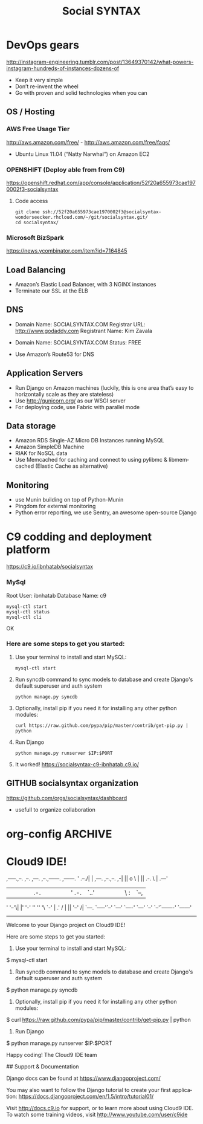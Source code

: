 
#+TITLE: Social SYNTAX  
#+CATEGORY: web

* DevOps gears
  http://instagram-engineering.tumblr.com/post/13649370142/what-powers-instagram-hundreds-of-instances-dozens-of

  - Keep it very simple
  - Don’t re-invent the wheel
  - Go with proven and solid technologies when you can

** OS / Hosting
*** AWS Free Usage Tier
    http://aws.amazon.com/free/ - http://aws.amazon.com/free/faqs/
    - Ubuntu Linux 11.04 (“Natty Narwhal”) on Amazon EC2

*** OPENSHIFT (Deploy able from  from C9)
    https://openshift.redhat.com/app/console/application/52f20a655973cae1970002f3-socialsyntax
**** Code access
     : git clone ssh://52f20a655973cae1970002f3@socialsyntax-wonderseecker.rhcloud.com/~/git/socialsyntax.git/
     : cd socialsyntax/
            
*** Microsoft BizSpark
    https://news.ycombinator.com/item?id=7164845


** Load Balancing
   - Amazon’s Elastic Load Balancer, with 3 NGINX instances
   - Terminate our SSL at the ELB

** DNS
   - Domain Name: SOCIALSYNTAX.COM 
     Registrar URL: http://www.godaddy.com 
     Registrant Name: Kim Zavala 

   - Domain Name: SOCIALSYNTAX.COM 
     Status: FREE

   - Use Amazon’s Route53 for DNS

** Application Servers
   - Run Django on Amazon machines (luckily, this is one area that’s easy to horizontally scale as they are stateless)
   - Use http://gunicorn.org/ as our WSGI server
   - For deploying code, use Fabric with parallel mode

** Data storage
   - Amazon RDS Single-AZ Micro DB Instances running MySQL
   - Amazon SimpleDB Machine
   - RIAK for NoSQL data
   - Use Memcached for caching and connect to using pylibmc & libmemcached (Elastic Cache as alternative)

** Monitoring
   - use Munin building on top of Python-Munin
   - Pingdom for external monitoring
   - Python error reporting, we use Sentry, an awesome open-source Django

* C9 codding and deployment platform
  https://c9.io/ibnhatab/socialsyntax

*** MySql
    Root User: ibnhatab
    Database Name: c9

    : mysql-ctl start
    : mysql-ctl status
    : mysql-ctl cli

    OK

*** Here are some steps to get you started:

    1) Use your terminal to install and start MySQL:
      : mysql-ctl start

    2) Run syncdb command to sync models to database and create Django's default superuser and auth system
      : python manage.py syncdb

    3) Optionally, install pip if you need it for installing any other python modules:
      : curl https://raw.github.com/pypa/pip/master/contrib/get-pip.py | python

    4) Run Django
      : python manage.py runserver $IP:$PORT

    5) It worked!
       https://socialsyntax-c9-ibnhatab.c9.io/



** GITHUB socialsyntax organization
   https://github.com/orgs/socialsyntax/dashboard
   - usefull to organize collaboration
*** 
* org-config                                                        :ARCHIVE:
#+STARTUP: content hidestars
#+TAGS: DOCS(d) CODING(c) TESTING(t) PLANING(p)
#+LINK_UP: sitemap.html
#+LINK_HOME: main.html
#+COMMENT: toc:nil
#+OPTIONS: ^:nil
#+OPTIONS:   H:3 num:t toc:t \n:nil @:t ::t |:t ^:nil -:t f:t *:t <:t
#+OPTIONS:   TeX:t LaTeX:t skip:nil d:nil todo:t pri:nil tags:not-in-toc
#+DESCRIPTION: Augment design process with system property discovering aid.
#+KEYWORDS: SmallCell,
#+LANGUAGE: en

#+STYLE: <link rel="stylesheet" type="text/css" href="org-manual.css" />
#+PROPERTY: Effort_ALL  1:00 2:00 4:00 6:00 8:00 12:00
#+COLUMNS: %38ITEM(Details) %TAGS(Context) %7TODO(To Do) %5Effort(Time){:} %6CLOCKSUM{Total}


* Cloud9 IDE!
    ,-----.,--.                  ,--. ,---.   ,--.,------.  ,------.
    '  .--./|  | ,---. ,--.,--. ,-|  || o   \  |  ||  .-.  \ |  .---'
    |  |    |  || .-. ||  ||  |' .-. |`..'  |  |  ||  |  \  :|  `--, 
    '  '--'\|  |' '-' ''  ''  '\ `-' | .'  /   |  ||  '--'  /|  `---.
     `-----'`--' `---'  `----'  `---'  `--'    `--'`-------' `------'
    ----------------------------------------------------------------- 


    Welcome to your Django project on Cloud9 IDE!
    
    Here are some steps to get you started:
    
    1) Use your terminal to install and start MySQL:
    $ mysql-ctl start

    2) Run syncdb command to sync models to database and create Django's default superuser and auth system
    $ python manage.py syncdb

    3) Optionally, install pip if you need it for installing any other python modules:
    $ curl https://raw.github.com/pypa/pip/master/contrib/get-pip.py | python

    4) Run Django
    $ python manage.py runserver $IP:$PORT


    Happy coding!
    The Cloud9 IDE team

    ## Support & Documentation

    Django docs can be found at https://www.djangoproject.com/

    You may also want to follow the Django tutorial to create your first application:
    https://docs.djangoproject.com/en/1.5/intro/tutorial01/
    
    Visit http://docs.c9.io for support, or to learn more about using Cloud9 IDE.
    To watch some training videos, visit http://www.youtube.com/user/c9ide
